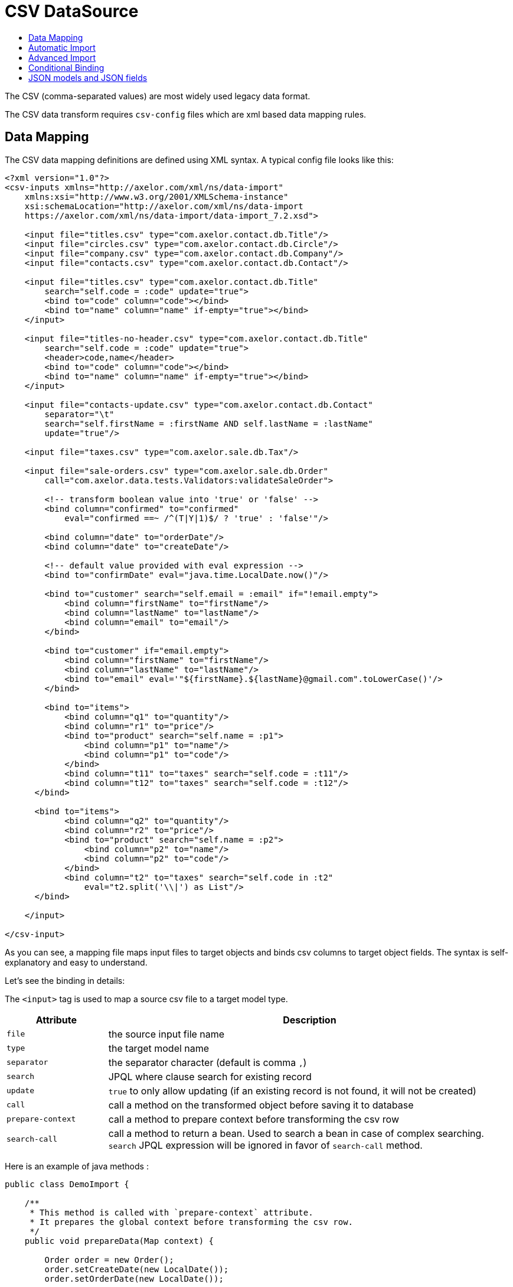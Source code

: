 = CSV DataSource
:toc:
:toc-title:

The CSV (comma-separated values) are most widely used legacy data format.

The CSV data transform requires `csv-config` files which are xml based data
mapping rules.

== Data Mapping

The CSV data mapping definitions are defined using XML syntax. A typical config
file looks like this:

[source,xml]
-----
<?xml version="1.0"?>
<csv-inputs xmlns="http://axelor.com/xml/ns/data-import"
    xmlns:xsi="http://www.w3.org/2001/XMLSchema-instance"
    xsi:schemaLocation="http://axelor.com/xml/ns/data-import
    https://axelor.com/xml/ns/data-import/data-import_7.2.xsd">

    <input file="titles.csv" type="com.axelor.contact.db.Title"/>
    <input file="circles.csv" type="com.axelor.contact.db.Circle"/>
    <input file="company.csv" type="com.axelor.contact.db.Company"/>
    <input file="contacts.csv" type="com.axelor.contact.db.Contact"/>

    <input file="titles.csv" type="com.axelor.contact.db.Title"
        search="self.code = :code" update="true">
        <bind to="code" column="code"></bind>
        <bind to="name" column="name" if-empty="true"></bind>
    </input>

    <input file="titles-no-header.csv" type="com.axelor.contact.db.Title"
        search="self.code = :code" update="true">
        <header>code,name</header>
        <bind to="code" column="code"></bind>
        <bind to="name" column="name" if-empty="true"></bind>
    </input>

    <input file="contacts-update.csv" type="com.axelor.contact.db.Contact"
        separator="\t"
        search="self.firstName = :firstName AND self.lastName = :lastName"
        update="true"/>

    <input file="taxes.csv" type="com.axelor.sale.db.Tax"/>

    <input file="sale-orders.csv" type="com.axelor.sale.db.Order"
        call="com.axelor.data.tests.Validators:validateSaleOrder">

        <!-- transform boolean value into 'true' or 'false' -->
        <bind column="confirmed" to="confirmed"
            eval="confirmed ==~ /^(T|Y|1)$/ ? 'true' : 'false'"/>

        <bind column="date" to="orderDate"/>
        <bind column="date" to="createDate"/>

        <!-- default value provided with eval expression -->
        <bind to="confirmDate" eval="java.time.LocalDate.now()"/>

        <bind to="customer" search="self.email = :email" if="!email.empty">
            <bind column="firstName" to="firstName"/>
            <bind column="lastName" to="lastName"/>
            <bind column="email" to="email"/>
        </bind>

        <bind to="customer" if="email.empty">
            <bind column="firstName" to="firstName"/>
            <bind column="lastName" to="lastName"/>
            <bind to="email" eval='"${firstName}.${lastName}@gmail.com".toLowerCase()'/>
        </bind>

        <bind to="items">
            <bind column="q1" to="quantity"/>
            <bind column="r1" to="price"/>
            <bind to="product" search="self.name = :p1">
                <bind column="p1" to="name"/>
                <bind column="p1" to="code"/>
            </bind>
            <bind column="t11" to="taxes" search="self.code = :t11"/>
            <bind column="t12" to="taxes" search="self.code = :t12"/>
      </bind>

      <bind to="items">
            <bind column="q2" to="quantity"/>
            <bind column="r2" to="price"/>
            <bind to="product" search="self.name = :p2">
                <bind column="p2" to="name"/>
                <bind column="p2" to="code"/>
            </bind>
            <bind column="t2" to="taxes" search="self.code in :t2"
                eval="t2.split('\\|') as List"/>
      </bind>

    </input>

</csv-input>
-----

As you can see, a mapping file maps input files to target objects and binds csv
columns to target object fields. The syntax is self-explanatory and easy to understand.

Let's see the binding in details:

The `<input>` tag is used to map a source csv file to a target model type.

[cols="2,8"]
|===
| Attribute | Description

| `file` | the source input file name
| `type` | the target model name
| `separator` | the separator character (default is comma `,`)
| `search` | JPQL where clause search for existing record
| `update` | `true` to only allow updating (if an existing record is not found, it will not be created)
| `call` | call a method on the transformed object before saving it to database
| `prepare-context` | call a method to prepare context before transforming the csv row
| `search-call` | call a method to return a bean. Used to search a bean in case of complex searching. `search` JPQL expression will be ignored in favor of `search-call` method.
|===

Here is an example of java methods :

[source,java]
-----
public class DemoImport {

    /**
     * This method is called with `prepare-context` attribute.
     * It prepares the global context before transforming the csv row.
     */
    public void prepareData(Map context) {

        Order order = new Order();
        order.setCreateDate(new LocalDate());
        order.setOrderDate(new LocalDate());

        context.put("_saleOrder", order);
    }

    /**
     * This method is called with `search-call` attribute.
     *
     * This method is called  in favor of `search` JPQL expression.
     *
     * @param values the value map that represents the csv row being imported
     * @return the bean object to update
     */
    public Object searchData(Map values){
        Object bean = searchForRecord(values);
        return bean;
    }

    /**
     * This method is called with `call` attribute.
     *
     * This method is called for each record being imported.
     *
     * @param bean the bean instance created from the imported record
     * @param values the value map that represents the imported data
     * @return the bean object to persist (in most cases the same bean object)
     */
    public Object importData(Object bean, Map values){
        Order order = (Order) bean;
        // do something with order
        return order;
    }

}
-----

The `<input>` can be used in many ways. You can see the first four inputs in the
example are very simple. This is because of automatic import as the csv header
column names matches to the target model field names. Otherwise, we need to
specify binding manually using the `<bind>` tag.

The `<bind>` tag can be used to map CSV columns to a target object field.

[cols="2,8"]
|===
| Attribute | Description

| `column` | the CSV column name
| `to` | the target model field name
| `adapter` | type adapter, followed by an optional string argument separated by `{vbar}` character
| `search` | jpql where clause search for existing record
| `update` | if search returns an existing record whether to update it
| `eval` | groovy expression, to transform the value
| `if` | boolean groovy expression, only bind if condition passed
| `if-empty` | only update the target value if target field is empty (or null)
|===

The `<bind>` tag can again have nested `<bind>` tags in case of binding
relational fields.

== Automatic Import

If the CSV data files have identical columns with the field names of the target
domain model class, it can be imported automatically with minimal configuration.

[source,csv]
-----
title.code,firstName,lastName,email,phone,dateOfBirth,group.code,company.code
mr,Peter,Parker,peter.parker@gmail.com,,1988-11-11,friends,
mr,John,Smith,jsmith@gmail.com,,1979-11-01,friends,my
-----

The first line of the CSV file gives fields information.

The dotted fields `title.code`, `group.code` and `company.code` can be used to
related records directly.

One of the major concern of importing data from external source is to manage
relationship (data integration). As primary keys are often auto-generated values
it's not easy to map the source keys with the target key. In order to overcome
with this issue, instead of referencing the relations with primary key, we are
using one or more keys of the related object that results in unique constraint
to locate referenced record.

Here `title.code` tells the transformation engine to query the referenced
`title` record by `code` field. We can also provide multiple lookup fields like:


[source,csv]
----
  orderDate,confirmed,...,customer.firstName,customer.lastName,...
----

In this case the record will be fetched by AND expression like this:

[source,sql]
----
  SELECT self FROM Contact self WHERE self.firstName = :firstName AND self.lastName = :lastName
----

Similarly, `many-to-many` fields can be imported with multiple values separated
with `|` like this:

[source,csv]
-----
...,taxes.code
...,tax1.4|tax0.2|tax0.4
-----

The many-to-many field will be set with the result of following query:

[source,sql]
----
  SELECT self FROM Tax self WHERE self.code IN :code
----

The format of ``csv-config.xml` for automatic import looks like this:

[source,xml]
-----
<?xml version="1.0"?>
<csv-inputs xmlns="http://axelor.com/xml/ns/data-import"
  xmlns:xsi="http://www.w3.org/2001/XMLSchema-instance"
  xsi:schemaLocation="http://axelor.com/xml/ns/data-import
  https://axelor.com/xml/ns/data-import/data-import_7.2.xsd">

  <input file="titles.csv" type="com.axelor.contact.db.Title"/>
  <input file="company.csv" type="com.axelor.contact.db.Company"/>
  ...
  ...
  ...
</csv-inputs>
-----

If you need to override an automatic binding, the best way to process is to bind the column
to a context value, then use that context value in the binding to the field.

Example:
[source,xml]
-----
<input file="contacts.csv" type="com.axelor.contact.db.Contact">
  <bind to="_lastName" column="lastName"/>
  <bind to="lastName" eval="_lastName + ..." if="..."/>
</input>
-----

== Advanced Import

Sometimes it's more convenient to import complex records at once instead of
providing different CSV for each object in the object graph.

For example, sale orders, consider the following input:

[source,csv]
-----
confirmed,date,firstName,lastName,email,p1,q1,r1,t11,t12,p2,q2,r2,t2
T,2011-12-11,John,Smith,j.smith@gmail.com,PC1,1,200.12,vat0.4,stx,PC2,4,230.23,vat0.4|stx
1,2011-12-12,John,Smith,j.smith@gmail.com,PC1,1,200.12,vat0.4,stx,PC2,4,230.23,vat0.6|stx
F,2011-12-13,John,Smith,j.smith@gmail.com,PC1,10,200.12,vat0.4,stx,PC2,3,230.23,vat0.4|stx
F,2011-12-14,John,Smith,,L1,5,20.12,vat0.4,stx,L2,3,20.23,vat0.4|vat0.6
-----

A confirmed order placed on a particular date by someone with the given items.
The columns are not matched with underlying object so can't be mapped automatically.

The manual data binding should be done from configuration like this:

[source,xml]
-----
<?xml version="1.0"?>
<csv-inputs xmlns="http://axelor.com/xml/ns/data-import"
  xmlns:xsi="http://www.w3.org/2001/XMLSchema-instance"
  xsi:schemaLocation="http://axelor.com/xml/ns/data-import
  https://axelor.com/xml/ns/data-import/data-import_7.2.xsd">

  ...
  ...

  <input file="sale-orders.csv" type="com.axelor.sale.db.Order"
    call="com.axelor.data.tests.Validators:validateSaleOrder">

    <!-- transform boolean value into 'true' or 'false' -->
    <bind column="confirmed" to="confirmed"
      eval="confirmed ==~ /^(T|Y|1)$/ ? 'true' : 'false'"/>

    <bind column="date" to="orderDate"/>
    <bind column="date" to="createDate"/>

    <!-- default value provided with eval expression -->
    <bind to="confirmDate" eval="java.time.LocalDate.now()"/>

    <bind to="customer" search="self.email = :email" if="!email.empty">
      <bind column="firstName" to="firstName"/>
      <bind column="lastName" to="lastName"/>
      <bind column="email" to="email"/>
    </bind>

    <bind to="customer" if="email.empty">
      <bind column="firstName" to="firstName"/>
      <bind column="lastName" to="lastName"/>
      <bind to="email" eval='"${firstName}.${lastName}@gmail.com".toLowerCase()'/>
    </bind>

    <bind to="items">
      <bind column="q1" to="quantity"/>
      <bind column="r1" to="price"/>
      <bind to="product" search="self.name = :p1">
        <bind column="p1" to="name"/>
        <bind column="p1" to="code"/>
      </bind>
      <bind column="t11" to="taxes" search="self.code = :t11"/>
      <bind column="t12" to="taxes" search="self.code = :t12"/>
   </bind>

   <bind to="items">
      <bind column="q2" to="quantity"/>
      <bind column="r2" to="price"/>
      <bind to="product" search="self.name = :p2">
        <bind column="p2" to="name"/>
        <bind column="p2" to="code"/>
      </bind>
      <bind column="t2" to="taxes" search="self.code in :t2"
        eval="t2.split('\\|') as List"/>
   </bind>

  </input>

</csv-inputs>
-----

The related records can be searched using the given search query. If related
object is not found, a new record will be created.

== Conditional Binding

This feature allows you to bind columns based on some condition.
This can be done like this:

[source,xml]
-----
...
  <bind to="customer" search="self.email = :email" if="!email.empty">
   <bind column="firstName" to="firstName"/>
   <bind column="lastName" to="lastName"/>
   <bind column="email" to="email"/>
  </bind>

  <bind to="customer" if="email.empty">
   <bind column="firstName" to="firstName"/>
   <bind column="lastName" to="lastName"/>
   <bind to="email" eval='"${firstName}.${lastName}@gmail.com".toLowerCase()'/>
  </bind>
...
-----

The first binding is applied if the given if condition `!email.empty` is
evaluated to true. In that case, the record will be searched by the given search
expression and if found will be updated with provided values. If not, a new
record will be created.

The second binding is applied if the given if condition `email.empty` is
evaluated to true. In this case, a new record is created with a calculated email address.

The if conditions should be simple groovy expressions.

== JSON models and JSON fields

You can use `json-model` instead of `type` to import json model.
In bindings, you can use `$<jsonField>.customField` to import a custom field.
Here is an example :

[source,xml]
-----
<input file="data.csv" json-model="ElectricityBillSubscription"
    search="json_extract_text(self.attrs, 'name') = :name">
  <bind column="name" to="$attrs.name"/>
  <bind column="startDate" to="$attrs.startDate" adapter="LocalDate"/>
  <bind column="endDate" to="$attrs.endDate" adapter="LocalDate"/>

  <bind to="$attrs.billSubscription"
      search="json_extract_text(self.attrs, 'name') = :billName">
    <bind column="billName" to="$attrs.name"/>
  </bind>
</input>
-----